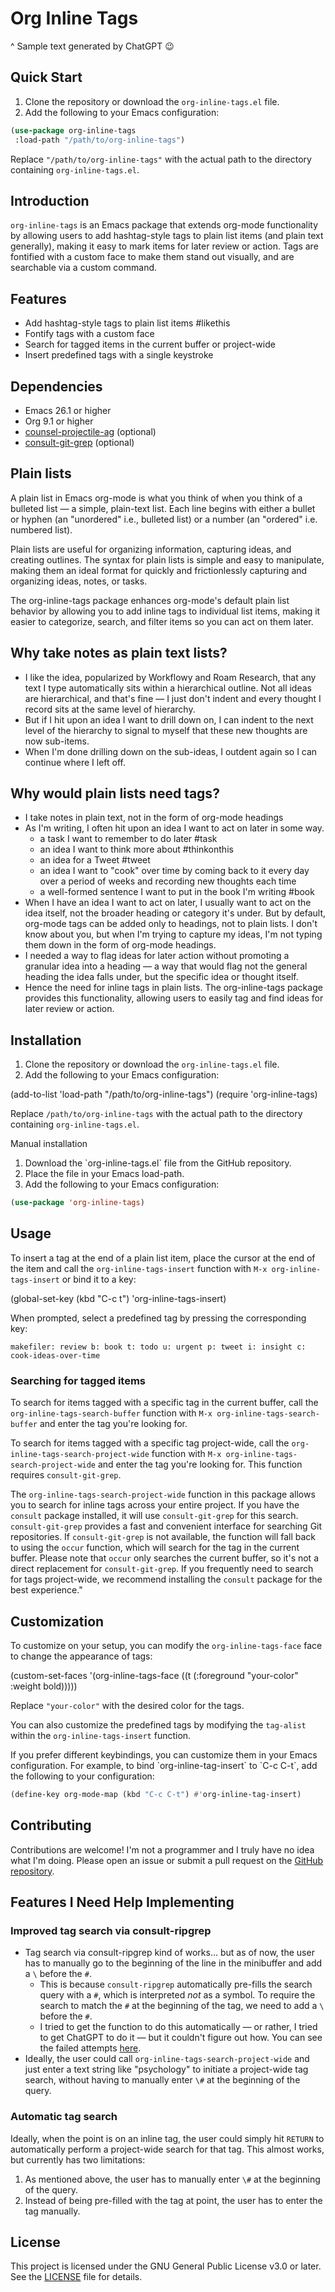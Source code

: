 * Org Inline Tags

#+CAPTION: Sample text generated by ChatGPT 😉
[[https://raw.githubusercontent.com/incandescentman/org-inline-tags/main/screenshot.png][file:screenshot.png]]

^ Sample text generated by ChatGPT 😉

** Quick Start
1. Clone the repository or download the ~org-inline-tags.el~ file.
2. Add the following to your Emacs configuration:

#+BEGIN_SRC emacs-lisp
(use-package org-inline-tags
 :load-path "/path/to/org-inline-tags")
#+END_SRC

Replace ~"/path/to/org-inline-tags"~ with the actual path to the directory containing ~org-inline-tags.el~.

** Introduction
~org-inline-tags~ is an Emacs package that extends org-mode functionality by allowing users to add hashtag-style tags to plain list items (and plain text generally), making it easy to mark items for later review or action. Tags are fontified with a custom face to make them stand out visually, and are searchable via a custom command.

** Features

- Add hashtag-style tags to plain list items #likethis
- Fontify tags with a custom face
- Search for tagged items in the current buffer or project-wide
- Insert predefined tags with a single keystroke

** Dependencies
- Emacs 26.1 or higher
- Org 9.1 or higher
- [[https://github.com/ericdanan/counsel-projectile][counsel-projectile-ag]] (optional)
- [[https://github.com/minad/consult][consult-git-grep]] (optional)

** Plain lists
A plain list in Emacs org-mode is what you think of when you think of a bulleted list --- a simple, plain-text list. Each line begins with either a bullet or hyphen (an "unordered" i.e., bulleted list) or a number (an "ordered" i.e. numbered list).

Plain lists are useful for organizing information, capturing ideas, and creating outlines. The syntax for plain lists is simple and easy to manipulate, making them an ideal format for quickly and frictionlessly capturing and organizing ideas, notes, or tasks.

The org-inline-tags package enhances org-mode's default plain list behavior by allowing you to add inline tags to individual list items, making it easier to categorize, search, and filter items so you can act on them later.

** Why take notes as plain text lists?
- I like the idea, popularized by Workflowy and Roam Research, that any text I type automatically sits within a hierarchical outline. Not all ideas are hierarchical, and that's fine --- I just don't indent and every thought I record sits at the same level of hierarchy.
- But if I hit upon an idea I want to drill down on, I can indent to the next level of the hierarchy to signal to myself that these new thoughts are now sub-items.
- When I'm done drilling down on the sub-ideas, I outdent again so I can continue where I left off.

** Why would plain lists need tags?
- I take notes in plain text, not in the form of org-mode headings
- As I'm writing, I often hit upon an idea I want to act on later in some way.
  + a task I want to remember to do later #task
  + an idea I want to think more about #thinkonthis
  + an idea for a Tweet #tweet
  + an idea I want to "cook" over time by coming back to it every day over a period of weeks and recording new thoughts each time
  + a well-formed sentence I want to put in the book I'm writing #book
- When I have an idea I want to act on later, I usually want to act on the idea itself, not the broader heading or category it's under. But by default, org-mode tags can be added only to headings, not to plain lists. I don't know about you, but when I'm trying to capture my ideas, I'm not typing them down in the form of org-mode headings.
- I needed a way to flag ideas for later action without promoting a granular idea into a heading --- a way that would flag not the general heading the idea falls under, but the specific idea or thought itself.
- Hence the need for inline tags in plain lists. The org-inline-tags package provides this functionality, allowing users to easily tag and find ideas for later review or action.



** Installation
1. Clone the repository or download the ~org-inline-tags.el~ file.
2. Add the following to your Emacs configuration:

#+begin_example emacs-lisp
(add-to-list 'load-path "/path/to/org-inline-tags") (require 'org-inline-tags)
#+end_example

Replace ~/path/to/org-inline-tags~ with the actual path to the directory containing ~org-inline-tags.el~.

**** Manual installation

1. Download the `org-inline-tags.el` file from the GitHub repository.
2. Place the file in your Emacs load-path.
3. Add the following to your Emacs configuration:

#+begin_src emacs-lisp
(use-package 'org-inline-tags)
#+end_src

** Usage
To insert a tag at the end of a plain list item, place the cursor at the end of the item and call the ~org-inline-tags-insert~ function with ~M-x org-inline-tags-insert~ or bind it to a key:

#+begin_example emacs-lisp
(global-set-key (kbd "C-c t") 'org-inline-tags-insert)
#+end_example

When prompted, select a predefined tag by pressing the corresponding key:

#+begin_example
makefiler: review b: book t: todo u: urgent p: tweet i: insight c: cook-ideas-over-time
#+end_example

*** Searching for tagged items
To search for items tagged with a specific tag in the current buffer, call the ~org-inline-tags-search-buffer~ function with ~M-x org-inline-tags-search-buffer~ and enter the tag you're looking for.

To search for items tagged with a specific tag project-wide, call the ~org-inline-tags-search-project-wide~ function with ~M-x org-inline-tags-search-project-wide~ and enter the tag you're looking for. This function requires ~consult-git-grep~.

The ~org-inline-tags-search-project-wide~ function in this package allows you to search for inline tags across your entire project. If you have the ~consult~ package installed, it will use ~consult-git-grep~ for this search. ~consult-git-grep~ provides a fast and convenient interface for searching Git repositories. If ~consult-git-grep~ is not available, the function will fall back to using the ~occur~ function, which will search for the tag in the current buffer. Please note that ~occur~ only searches the current buffer, so it's not a direct replacement for ~consult-git-grep~. If you frequently need to search for tags project-wide, we recommend installing the ~consult~ package for the best experience."

** Customization

To customize on your setup, you can modify the ~org-inline-tags-face~ face to change the appearance of tags:

#+begin_example emacs-lisp
(custom-set-faces
'(org-inline-tags-face ((t (:foreground "your-color" :weight bold)))))
#+end_example

Replace ~"your-color"~ with the desired color for the tags.

You can also customize the predefined tags by modifying the ~tag-alist~ within the ~org-inline-tags-insert~ function.

If you prefer different keybindings, you can customize them in your Emacs configuration. For example, to bind `org-inline-tag-insert` to `C-c C-t`, add the following to your configuration:

#+begin_src emacs-lisp
(define-key org-mode-map (kbd "C-c C-t") #'org-inline-tag-insert)
#+end_src

** Contributing
Contributions are welcome! I'm not a programmer and I truly have no idea what I'm doing. Please open an issue or submit a pull request on the [[https://github.com/incandescentman/org-inline-tags][GitHub repository]].

** Features I Need Help Implementing

*** Improved tag search via consult-ripgrep
- Tag search via consult-ripgrep kind of works... but as of now, the user has to manually go to the beginning of the line in the minibuffer and add a ~\~ before the ~#~.
   + This is because ~consult-ripgrep~ automatically pre-fills the search query with a ~#~, which is interpreted /not/ as a symbol. To require the search to match the ~#~ at the beginning of the tag, we need to add a ~\~ before the ~#~.
   + I tried to get the function to do this automatically --- or rather, I tried to get ChatGPT to do it --- but it couldn't figure out how. You can see the failed attempts [[https://chat.openai.com/share/1a302089-cdf0-464f-995b-6e53a1cd9e40][here]].
- Ideally, the user could call ~org-inline-tags-search-project-wide~ and just enter a text string like "psychology" to initiate a project-wide tag search, without having to manually enter ~\#~ at the beginning of the query.

*** Automatic tag search
Ideally, when the point is on an inline tag, the user could simply hit ~RETURN~ to automatically perform a project-wide search for that tag. This almost works, but currently has two limitations:
1. As mentioned above, the user has to manually enter ~\#~ at the beginning of the query.
2. Instead of being pre-filled with the tag at point, the user has to enter the tag manually.

** License

This project is licensed under the GNU General Public License v3.0 or later. See the [[https://github.com/yourusername/org-inline-tags/blob/main/LICENSE][LICENSE]] file for details.
